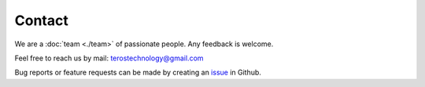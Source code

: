 .. _contact:

Contact
=======

We are a :doc:`team <./team>` of passionate people. Any feedback is welcome.

Feel free to reach us by mail: terostechnology@gmail.com

Bug reports or feature requests can be made by creating an `issue`_ in Github.


.. _issue: https://github.com/TerosTechnology/vscode-terosHDL/issues

